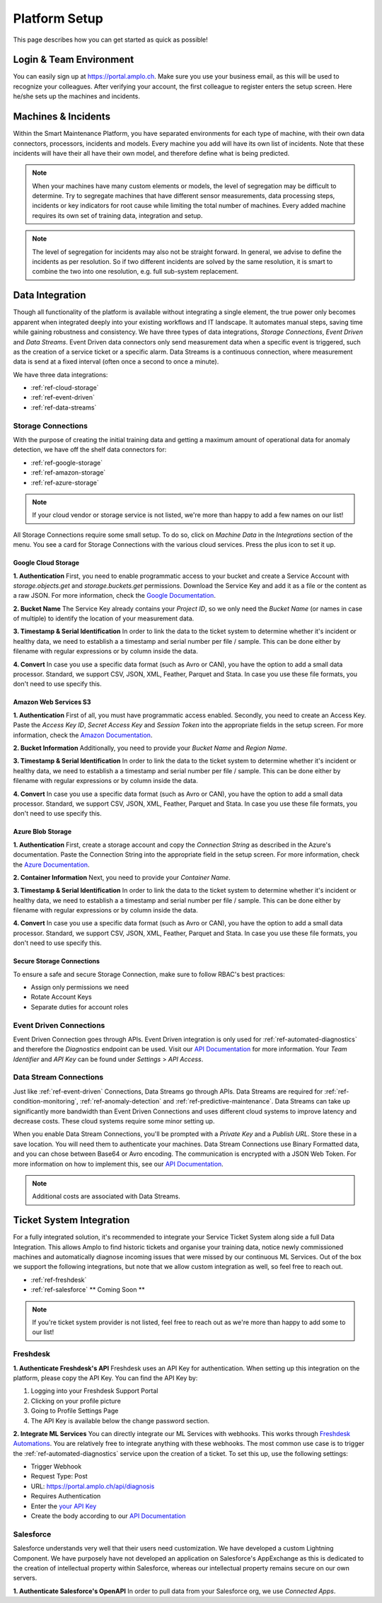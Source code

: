Platform Setup
==============
This page describes how you can get started as quick as possible!

Login & Team Environment
------------------------
You can easily sign up at https://portal.amplo.ch. Make sure you use your business email,
as this will be used to recognize your colleagues. After verifying your account, the first
colleague to register enters the setup screen. Here he/she sets up the machines and incidents.


Machines & Incidents
--------------------
Within the Smart Maintenance Platform, you have separated environments for each type of machine,
with their own data connectors, processors, incidents and models.
Every machine you add will have its own list of incidents. Note that these incidents will
have their all have their own model, and therefore define what is being predicted.

.. note::
    When your machines have many custom elements or models, the level of segregation may be
    difficult to determine. Try to segregate machines that have different sensor measurements,
    data processing steps, incidents or key indicators for root cause while limiting the total
    number of machines. Every added machine requires its own set of training data, integration
    and setup.

.. note::
    The level of segregation for incidents may also not be straight forward. In general,
    we advise to define the incidents as per resolution. So if two different incidents are
    solved by the same resolution, it is smart to combine the two into one resolution, e.g.
    full sub-system replacement.

.. _`ref-data-integration`:

Data Integration
----------------

Though all functionality of the platform is available without integrating a single element,
the true power only becomes apparent when integrated deeply into your existing workflows
and IT landscape. It automates manual steps, saving time while gaining robustness and consistency.
We have three types of data integrations, `Storage Connections`, `Event Driven` and `Data Streams`. Event Driven data
connectors only send measurement data when a specific event is triggered, such as the creation
of a service ticket or a specific alarm. Data Streams is a continuous connection, where measurement
data is send at a fixed interval (often once a second to once a minute).

We have three data integrations:

- :ref:`ref-cloud-storage`
- :ref:`ref-event-driven`
- :ref:`ref-data-streams`

.. _ref-cloud-storage:

Storage Connections
^^^^^^^^^^^^^^^^^^^
With the purpose of creating the initial training data and getting a maximum amount of
operational data for anomaly detection, we have off the shelf data connectors for:

- :ref:`ref-google-storage`
- :ref:`ref-amazon-storage`
- :ref:`ref-azure-storage`

.. note::
    If your cloud vendor or storage service is not listed, we're more than happy to add a few names on our list!

All Storage Connections require some small setup. To do so, click on `Machine Data` in the `Integrations` section of the
menu. You see a card for Storage Connections with the various cloud services. Press the plus icon to set it up.

.. _ref-google-storage:

Google Cloud Storage
~~~~~~~~~~~~~~~~~~~~

**1. Authentication**
First, you need to enable programmatic access to your bucket and create a Service Account with `storage.objects.get`
and `storage.buckets.get` permissions. Download the Service Key and add it as a file or the content as a raw JSON.
For more information, check the `Google Documentation <https://cloud.google.com/storage/docs/reference/libraries>`_.

**2. Bucket Name**
The Service Key already contains your `Project ID`, so we only need the `Bucket Name` (or names in case of multiple) to
identify the location of your measurement data.

**3. Timestamp & Serial Identification**
In order to link the data to the ticket system to determine whether it's incident or healthy data, we need to establish
a a timestamp and serial number per file / sample. This can be done either by filename with regular expressions or by
column inside the data.

**4. Convert**
In case you use a specific data format (such as Avro or CAN), you have the option to add a small data processor.
Standard, we support CSV, JSON, XML, Feather, Parquet and Stata. In case you use these file formats, you don't need to
use specify this.

.. _ref-amazon-storage:

Amazon Web Services S3
~~~~~~~~~~~~~~~~~~~~~~
**1. Authentication**
First of all, you must have programmatic access enabled. Secondly, you need to create an Access Key. Paste the
`Access Key ID`, `Secret Access Key` and `Session Token` into the appropriate fields in the setup screen.
For more information, check the `Amazon Documentation <https://docs.aws.amazon.com/IAM/latest/UserGuide/id_credentials_access-keys.html#Using_CreateAccessKey>`_.

**2. Bucket Information**
Additionally, you need to provide your `Bucket Name` and `Region Name`.

**3. Timestamp & Serial Identification**
In order to link the data to the ticket system to determine whether it's incident or healthy data, we need to establish
a a timestamp and serial number per file / sample. This can be done either by filename with regular expressions or by
column inside the data.

**4. Convert**
In case you use a specific data format (such as Avro or CAN), you have the option to add a small data processor.
Standard, we support CSV, JSON, XML, Feather, Parquet and Stata. In case you use these file formats, you don't need to
use specify this.

.. _ref-azure-storage:

Azure Blob Storage
~~~~~~~~~~~~~~~~~~
**1. Authentication**
First, create a storage account and copy the `Connection String` as described in the Azure's documentation. Paste the
Connection String into the appropriate field in the setup screen. For more information, check the
`Azure Documentation <https://docs.microsoft.com/en-us/azure/storage/blobs/storage-quickstart-blobs-python>`_.

**2. Container Information**
Next, you need to provide your `Container Name`.

**3. Timestamp & Serial Identification**
In order to link the data to the ticket system to determine whether it's incident or healthy data, we need to establish
a a timestamp and serial number per file / sample. This can be done either by filename with regular expressions or by
column inside the data.

**4. Convert**
In case you use a specific data format (such as Avro or CAN), you have the option to add a small data processor.
Standard, we support CSV, JSON, XML, Feather, Parquet and Stata. In case you use these file formats, you don't need to
use specify this.

Secure Storage Connections
~~~~~~~~~~~~~~~~~~~~~~~~~~
To ensure a safe and secure Storage Connection, make sure to follow RBAC's best practices:

- Assign only permissions we need
- Rotate Account Keys
- Separate duties for account roles


.. _ref-event-driven:

Event Driven Connections
^^^^^^^^^^^^^^^^^^^^^^^^
Event Driven Connection goes through APIs. Event Driven integration is only used for :ref:`ref-automated-diagnostics`
and therefore the `Diagnostics` endpoint can be used. Visit our `API Documentation <https://portal.amplo.ch/api-docs>`_
for more information. Your `Team Identifier` and `API Key` can be found under `Settings` > `API Access`.

.. _ref-data-streams:

Data Stream Connections
^^^^^^^^^^^^^^^^^^^^^^^^
Just like :ref:`ref-event-driven` Connections, Data Streams go through APIs. Data Streams are required for :ref:`ref-condition-monitoring`,
:ref:`ref-anomaly-detection` and :ref:`ref-predictive-maintenance`. Data Streams can take up significantly more
bandwidth than Event Driven Connections and uses different cloud systems to improve latency and decrease costs.
These cloud systems require some minor setting up.

When you enable Data Stream Connections, you'll be prompted with a `Private Key` and a `Publish URL`. Store these
in a save location. You will need them to authenticate your machines. Data Stream Connections use Binary Formatted data,
and you can chose between Base64 or Avro encoding. The communication is encrypted with a JSON Web Token. For more
information on how to implement this, see our `API Documentation <https://portal.amplo.ch/api-docs>`_.

.. note::
    Additional costs are associated with Data Streams.

.. _`ref-ticket-integration`:

Ticket System Integration
-------------------------

For a fully integrated solution, it's recommended to integrate your Service Ticket System along side a full Data
Integration. This allows Amplo to find historic tickets and organise your training data, notice newly commissioned
machines and automatically diagnose incoming issues that were missed by our continuous ML Services.
Out of the box we support the following integrations, but note that we allow custom integration as well, so feel free
to reach out.

- :ref:`ref-freshdesk`
- :ref:`ref-salesforce` ** Coming Soon **

.. note::
    If you're ticket system provider is not listed, feel free to reach out as we're more than happy to add some to our list!

.. _ref-freshdesk:

Freshdesk
^^^^^^^^^

**1. Authenticate Freshdesk's API**
Freshdesk uses an API Key for authentication. When setting up this integration on the platform, please copy the API Key.
You can find the API Key by:

1. Logging into your Freshdesk Support Portal
2. Clicking on your profile picture
3. Going to Profile Settings Page
4. The API Key is available below the change password section.

**2. Integrate ML Services**
You can directly integrate our ML Services with webhooks. This works through `Freshdesk Automations <https://support.freshdesk.com/support/solutions/articles/132589-using-webhooks-in-automation-rules-that-run-on-ticket-updates>`_.
You are relatively free to integrate anything with these webhooks. The most common use case is to trigger the
:ref:`ref-automated-diagnostics` service upon the creation of a ticket. To set this up, use the following settings:

- Trigger Webhook
- Request Type: Post
- URL: https://portal.amplo.ch/api/diagnosis
- Requires Authentication
- Enter the `your API Key <https://portal.amplo.ch/settings?api_access>`_
- Create the body according to our `API Documentation <https://portal.amplo.ch/api-docs>`_


.. _ref-salesforce:

Salesforce
^^^^^^^^^^
Salesforce understands very well that their users need customization. We have developed a custom Lightning Component.
We have purposely have not developed an application on Salesforce's AppExchange as this is dedicated to the creation
of intellectual property within Salesforce, whereas our intellectual property remains secure on our own servers.

**1. Authenticate Salesforce's OpenAPI**
In order to pull data from your Salesforce org, we use `Connected Apps`. 

